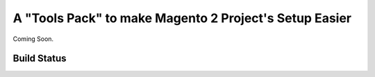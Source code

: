 =======================================================
A "Tools Pack" to make Magento 2 Project's Setup Easier
=======================================================

Coming Soon.

Build Status
------------

+------------------------+---------------------------------------------------------------------------------------------------------------------+
| **Status**             |                        |                                             |
|                        | .. image:: https://scrutinizer-ci.com/g/MauroNigrele/magento2-module-setup_tools/badges/quality-score.png?b=master  |
|                        |    :target: https://scrutinizer-ci.com/g/MauroNigrele/magento2-module-setup_tools/?branch=master                    |
+------------------------+---------------------------------------------------------------------------------------------------------------------+
